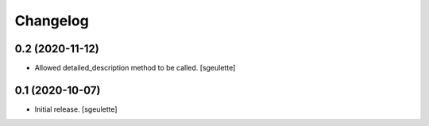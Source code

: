 Changelog
=========


0.2 (2020-11-12)
----------------

- Allowed detailed_description method to be called.
  [sgeulette]

0.1 (2020-10-07)
----------------

- Initial release.
  [sgeulette]

